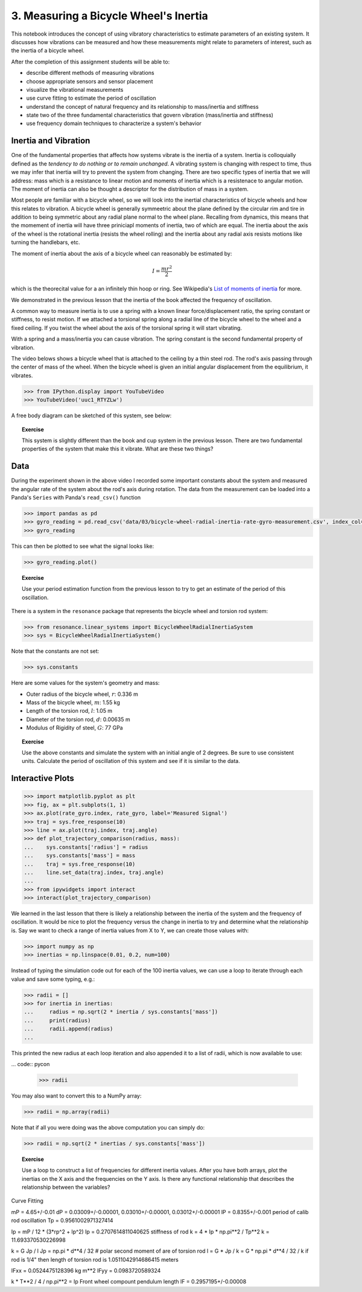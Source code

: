 ======================================
3. Measuring a Bicycle Wheel's Inertia
======================================

This notebook introduces the concept of using vibratory characteristics to
estimate parameters of an existing system. It discusses how vibrations can be
measured and how these measurements might relate to parameters of interest,
such as the inertia of a bicycle wheel.

After the completion of this assignment students will be able to:

- describe different methods of measuring vibrations
- choose appropriate sensors and sensor placement
- visualize the vibrational measurements
- use curve fitting to estimate the period of oscillation
- understand the concept of natural frequency and its relationship to
  mass/inertia and stiffness
- state two of the three fundamental characteristics that govern vibration
  (mass/inertia and stiffness)
- use frequency domain techniques to characterize a system's behavior

Inertia and Vibration
=====================

One of the fundamental properties that affects how systems vibrate is the
inertia of a system. Inertia is colloquially defined as the *tendency to do
nothing or to remain unchanged*. A vibrating system is changing with respect to
time, thus we may infer that inertia will try to prevent the system from
changing. There are two specific types of inertia that we will address: mass
which is a resistance to linear motion and moments of inertia which is a
resistenace to angular motion. The moment of inertia can also be thought a
descriptor for the distribution of mass in a system.

Most people are familiar with a bicycle wheel, so we will look into the
inertial characteristics of bicycle wheels and how this relates to vibration. A
bicycle wheel is generally symmeetric about the plane defined by the circular
rim and tire in addition to being symmetric about any radial plane normal to
the wheel plane. Recalling from dynamics, this means that the momement of
inertia will have three priniciapl moments of inertia, two of which are equal.
The inertia about the axis of the wheel is the rotational inertia (resists the
wheel rolling) and the inertia about any radial axis resists motions like
turning the handlebars, etc.

The moment of inertia about the axis of a bicycle wheel can reasonably be
estimated by:

.. math:: I = \frac{m r^2}{2}

which is the theorecital value for a an infinitely thin hoop or ring. See
Wikipedia's `List of moments of inertia`_ for more.

.. _List of moments of inertia: https://en.wikipedia.org/wiki/List_of_moments_of_inertia


We demonstrated in the previous lesson that the inertia of the book affected
the frequency of oscillation.

A common way to measure inertia is to use a spring with a known linear
force/displacement ratio, the spring constant or stiffness, to resist motion.
If we attached a torsional spring along a radial line of the bicycle wheel to
the wheel and a fixed ceiling. If you twist the wheel about the axis of the
torsional spring it will start vibrating.

With a spring and a mass/inertia you can cause vibration. The spring constant
is the second fundamental property of vibration.

The video belows shows a bicycle wheel that is attached to the ceiling by a
thin steel rod. The rod's axis passing through the center of mass of the wheel.
When the bicycle wheel is given an initial angular displacement from the
equilibrium, it vibrates.

.. code:: pycon

   >>> from IPython.display import YouTubeVideo
   >>> YouTubeVideo('uuc1_RTYZLw')

A free body diagram can be sketched of this system, see below:

.. image:: fig/03/bicycle-wheel-radial-inertia-measurement-fbd.png
   :width: 400px
   :align: center

.. topic:: Exercise

   This system is slightly different than the book and cup system in the
   previous lesson. There are two fundamental properties of the system that
   make this it vibrate. What are these two things?

Data
====

During the experiment shown in the above video I recorded some important
constants about the system and measured the angular rate of the system about
the rod's axis during rotation. The data from the measurement can be loaded into a Panda's ``Series`` with Panda's ``read_csv()`` function

.. code:: pycon

   >>> import pandas as pd
   >>> gyro_reading = pd.read_csv('data/03/bicycle-wheel-radial-inertia-rate-gyro-measurement.csv', index_col='time')
   >>> gyro_reading

This can then be plotted to see what the signal looks like:

.. code:: pycon

   >>> gyro_reading.plot()

.. topic:: Exercise

   Use your period estimation function from the previous lesson to try to get an estimate of the period of this oscillation.

There is a system in the ``resonance`` package that represents the bicycle wheel and torsion rod system:

.. code:: pycon

   >>> from resonance.linear_systems import BicycleWheelRadialInertiaSystem
   >>> sys = BicycleWheelRadialInertiaSystem()

Note that the constants are not set:

.. code:: pycon

   >>> sys.constants

Here are some values for the system's geometry and mass:

- Outer radius of the bicycle wheel, :math:`r`: 0.336 m
- Mass of the bicycle wheel, :math:`m`: 1.55 kg
- Length of the torsion rod, :math:`l`: 1.05 m
- Diameter of the torsion rod, :math:`d`: 0.00635 m
- Modulus of Rigidity of steel, :math:`G`: 77 GPa

.. topic:: Exercise

   Use the above constants and simulate the system with an initial angle of 2 degrees. Be sure to use consistent units. Calculate the period of oscillation of this system and see if it is similar to the data.

Interactive Plots
=================

.. code:: pycon

   >>> import matplotlib.pyplot as plt
   >>> fig, ax = plt.subplots(1, 1)
   >>> ax.plot(rate_gyro.index, rate_gyro, label='Measured Signal')
   >>> traj = sys.free_response(10)
   >>> line = ax.plot(traj.index, traj.angle)
   >>> def plot_trajectory_comparison(radius, mass):
   ...    sys.constants['radius'] = radius
   ...    sys.constants['mass'] = mass
   ...    traj = sys.free_response(10)
   ...    line.set_data(traj.index, traj.angle)
   ...
   >>> from ipywidgets import interact
   >>> interact(plot_trajectory_comparison)

We learned in the last lesson that there is likely a relationship between the inertia of the system and the frequency of oscillation. It would be nice to plot the frequency versus the change in inertia to try and determine what the relationship is. Say we want to check a range of inertia values from X to Y, we can create those values with:

.. code::

   >>> import numpy as np
   >>> inertias = np.linspace(0.01, 0.2, num=100)

Instead of typing the simulation code out for each of the 100 inertia values, we can use a loop to iterate through each value and save some typing, e.g.:

.. code:: pycon

   >>> radii = []
   >>> for inertia in inertias:
   ...     radius = np.sqrt(2 * inertia / sys.constants['mass'])
   ...     print(radius)
   ...     radii.append(radius)
   ...

This printed the new radius at each loop iteration and also appended it to a list of radii, which is now available to use:

... code:: pycon

   >>> radii

You may also want to convert this to a NumPy array:

.. code:: pycon

   >>> radii = np.array(radii)

Note that if all you were doing was the above computation you can simply do:

.. code:: pycon

   >>> radii = np.sqrt(2 * inertias / sys.constants['mass'])

.. topic:: Exercise

   Use a loop to construct a list of frequencies for different inertia values. After you have both arrays, plot the inertias on the X axis and the frequencies on the Y axis. Is there any functional relationship that describes the relationship between the variables?


Curve Fitting

mP = 4.65+/-0.01
dP = 0.03009+/-0.00001, 0.03010+/-0.00001, 0.03012+/-0.00001
lP = 0.8355+/-0.001
period of calib rod oscillation
Tp = 0.9561002971327414

Ip = mP / 12 * (3*rp^2 + lp^2)
Ip = 0.2707614811040625
stiffness of rod
k = 4 * Ip * np.pi**2 / Tp**2
k = 11.693370530226998


k = G Jp / l
Jp = np.pi * d**4 / 32  # polar second moment of are of torsion rod
l = G * Jp / k = G * np.pi * d**4 / 32 / k
if rod is 1/4" then length of torsion rod is
1.0511042914686415 meters


IFxx = 0.0524475128396 kg m**2
IFyy = 0.0983720589324

k * T**2 / 4 / np.pi**2 = Ip
Front wheel compount pendulum length
lF = 0.2957195+/-0.00008